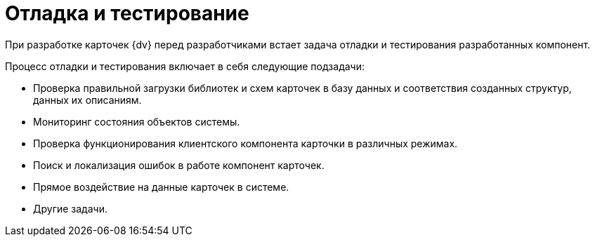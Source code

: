 = Отладка и тестирование

При разработке карточек {dv} перед разработчиками встает задача отладки и тестирования разработанных компонент.

.Процесс отладки и тестирования включает в себя следующие подзадачи:
* Проверка правильной загрузки библиотек и схем карточек в базу данных и соответствия созданных структур, данных их описаниям.
* Мониторинг состояния объектов системы.
* Проверка функционирования клиентского компонента карточки в различных режимах.
* Поиск и локализация ошибок в работе компонент карточек.
* Прямое воздействие на данные карточек в системе.
* Другие задачи.
